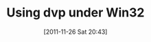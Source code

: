 #+DATE: [2011-11-26 Sat 20:43]
#+OPTIONS: toc:nil num:nil todo:nil pri:nil tags:nil ^:nil TeX:nil
#+CATEGORY: Uncategorized, Hello
#+TAGS:
#+DESCRIPTION:
#+TITLE: Using dvp under Win32



